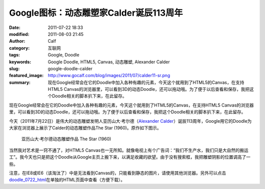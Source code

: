 Google图标：动态雕塑家Calder诞辰113周年
#######################################
:date: 2011-07-22 18:33
:modified: 2011-08-03 21:45
:author: Calf
:category: 互联网
:tags: Google, Doodle
:keywords: Google Doodle, HTML5, Canvas, 动态雕塑, Alexander Calder
:slug: google-doodle-calder
:featured_image: http://www.gocalf.com/blog/images/2011/07/calder11-sr.png
:summary: 现在Google经常会在它的Doodle中加入各种有趣的元素，今天这个就用到了HTML5的Canvas，在支持HTML5 Canvas的浏览器里，可以看到3D的动态Doodle，还可以拖动哦。为了便于以后查看和保存，我把这个Doodle相关的脚本扒下来，在此留存。

现在Google经常会在它的Doodle中加入各种有趣的元素，今天这个就用到了HTML5的Canvas，在支持HTML5
Canvas的浏览器里，可以看到3D的动态Doodle，还可以拖动哦。为了便于以后查看和保存，我把这个Doodle相关的脚本扒下来，在此留存。

.. more

今天（2011年7月22日）是伟大的动态雕塑发明人亚历山大·考尔德（\ `Alexander
Calder`_\ ）诞辰113周年，Google用它的Doodle为大家在浏览器上展示了Calder的动态雕塑作品The
Star (1960)。原作如下图示。

.. figure:: {filename}/images/2011/07/calder_the_star.jpg
    :alt: calder_the_star

    亚历山大·考尔德动态雕塑作品 The Star (1960)

当然我对艺术是一窍不通了，对HTML5
Canvas也一无所知。就像电视上有个广告词：“我们不生产水，我们只是大自然的搬运工”。我今天也只是把这个Doodle从Google主页上搬下来，以满足收藏的欲望。由于没有搜索框，我把雕塑阴影的位置调高了一些。

注意，在IE8或IE6（该淘汰了）中是无法看到Canvas的，只能看到静态的图片，请使用其他浏览器。另外可以点击\ `doodle\_0722\_html`_\ 在单独的HTML页面中查看（方便下载）。

.. raw:: html

    <iframe frameborder="0" height="320" scrolling="no" src="{filename}/assets/2011/07/doodle_0722.html" title="The Star" width="100%"></iframe>

.. _Alexander Calder: https://artsy.net/artist/alexander-calder
.. _doodle\_0722\_html: {filename}/assets/2011/07/doodle_0722.html
